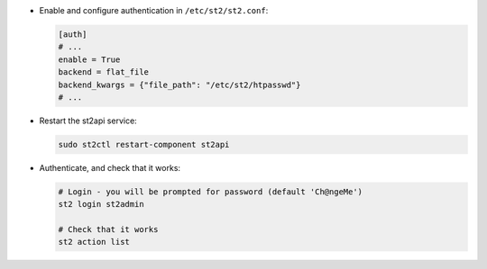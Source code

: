 * Enable and configure authentication in ``/etc/st2/st2.conf``:

  .. sourcecode:: ini

    [auth]
    # ...
    enable = True
    backend = flat_file
    backend_kwargs = {"file_path": "/etc/st2/htpasswd"}
    # ...

* Restart the st2api service:

  .. code-block:: bash

    sudo st2ctl restart-component st2api

* Authenticate, and check that it works:

  .. code-block:: bash

    # Login - you will be prompted for password (default 'Ch@ngeMe')
    st2 login st2admin

    # Check that it works
    st2 action list

